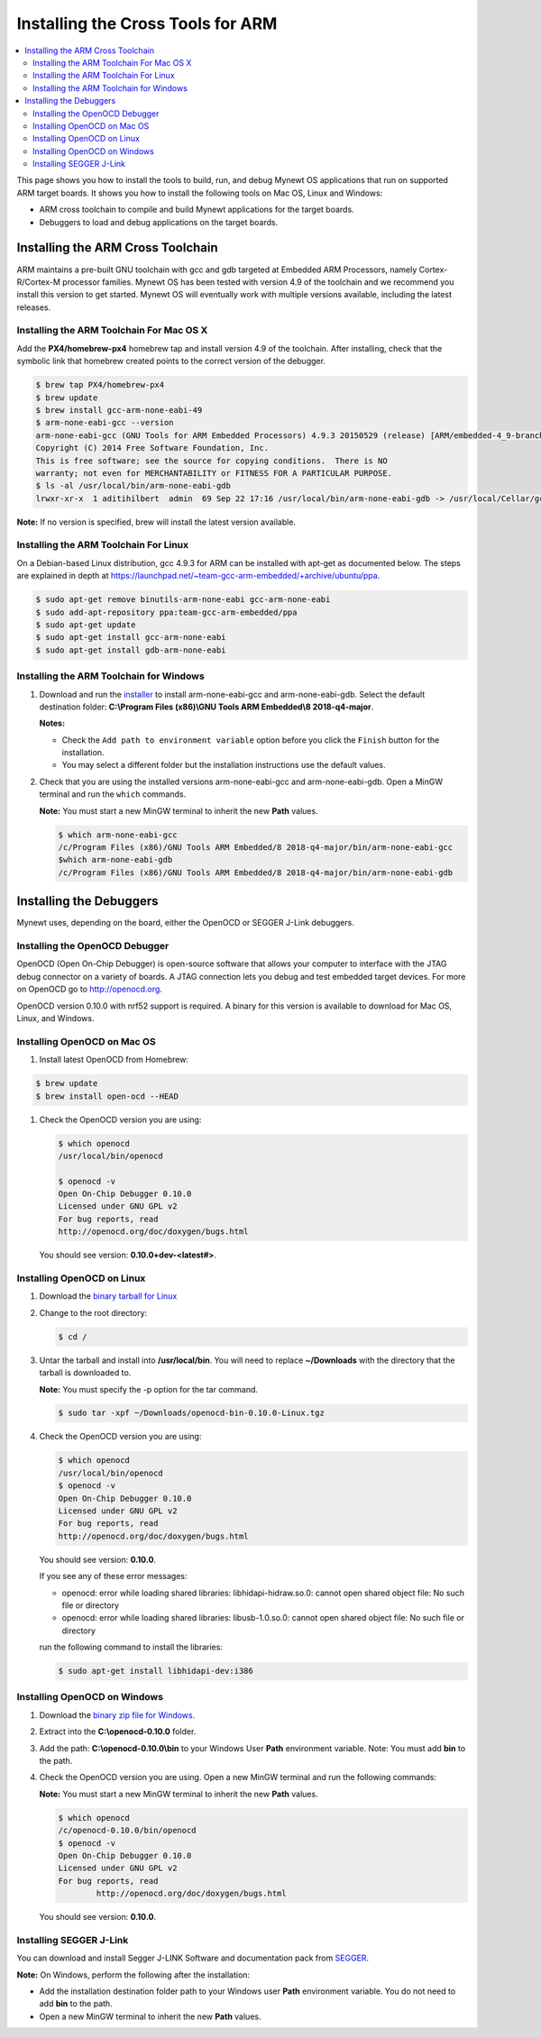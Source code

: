 Installing the Cross Tools for ARM
==================================

.. contents::
  :local:
  :depth: 2

This page shows you how to install the tools to build, run, and debug
Mynewt OS applications that run on supported ARM target boards. It shows
you how to install the following tools on Mac OS, Linux and Windows:

-  ARM cross toolchain to compile and build Mynewt applications for the
   target boards.
-  Debuggers to load and debug applications on the target boards.

Installing the ARM Cross Toolchain
----------------------------------

ARM maintains a pre-built GNU toolchain with gcc and gdb targeted at
Embedded ARM Processors, namely Cortex-R/Cortex-M processor families.
Mynewt OS has been tested with version 4.9 of the toolchain and we
recommend you install this version to get started. Mynewt OS will
eventually work with multiple versions available, including the latest
releases.

Installing the ARM Toolchain For Mac OS X
~~~~~~~~~~~~~~~~~~~~~~~~~~~~~~~~~~~~~~~~~

Add the **PX4/homebrew-px4** homebrew tap and install version 4.9 of the
toolchain. After installing, check that the symbolic link that homebrew
created points to the correct version of the debugger.

.. code-block:: console

    $ brew tap PX4/homebrew-px4
    $ brew update
    $ brew install gcc-arm-none-eabi-49
    $ arm-none-eabi-gcc --version
    arm-none-eabi-gcc (GNU Tools for ARM Embedded Processors) 4.9.3 20150529 (release) [ARM/embedded-4_9-branch revision 224288]
    Copyright (C) 2014 Free Software Foundation, Inc.
    This is free software; see the source for copying conditions.  There is NO
    warranty; not even for MERCHANTABILITY or FITNESS FOR A PARTICULAR PURPOSE.
    $ ls -al /usr/local/bin/arm-none-eabi-gdb
    lrwxr-xr-x  1 aditihilbert  admin  69 Sep 22 17:16 /usr/local/bin/arm-none-eabi-gdb -> /usr/local/Cellar/gcc-arm-none-eabi-49/20150609/bin/arm-none-eabi-gdb

**Note:** If no version is specified, brew will install the latest
version available.

Installing the ARM Toolchain For Linux
~~~~~~~~~~~~~~~~~~~~~~~~~~~~~~~~~~~~~~~~~~~~~

On a Debian-based Linux distribution, gcc 4.9.3 for ARM can be installed
with apt-get as documented below. The steps are explained in depth at
https://launchpad.net/~team-gcc-arm-embedded/+archive/ubuntu/ppa.

.. code-block:: console

    $ sudo apt-get remove binutils-arm-none-eabi gcc-arm-none-eabi
    $ sudo add-apt-repository ppa:team-gcc-arm-embedded/ppa
    $ sudo apt-get update
    $ sudo apt-get install gcc-arm-none-eabi
    $ sudo apt-get install gdb-arm-none-eabi

Installing the ARM Toolchain for Windows
~~~~~~~~~~~~~~~~~~~~~~~~~~~~~~~~~~~~~~~~~~~~~

#.  Download and run the `installer <https://developer.arm.com/-/media/Files/downloads/gnu-rm/8-2018q4/gcc-arm-none-eabi-8-2018-q4-major-win32.exe>`__
    to install arm-none-eabi-gcc and arm-none-eabi-gdb. Select the default
    destination folder: **C:\\Program Files (x86)\\GNU Tools ARM Embedded\\8 2018-q4-major**.

    **Notes:**

    - Check the ``Add path to environment variable`` option before you click the ``Finish`` button for the installation.
    - You may select a different folder but the installation
      instructions use the default values.

#.  Check that you are using the installed versions
    arm-none-eabi-gcc and arm-none-eabi-gdb. Open a MinGW terminal and run
    the ``which`` commands.

    **Note:** You must start a new MinGW terminal to inherit the new
    **Path** values.

    .. code-block:: console

        $ which arm-none-eabi-gcc
        /c/Program Files (x86)/GNU Tools ARM Embedded/8 2018-q4-major/bin/arm-none-eabi-gcc
        $which arm-none-eabi-gdb
        /c/Program Files (x86)/GNU Tools ARM Embedded/8 2018-q4-major/bin/arm-none-eabi-gdb

Installing the Debuggers
------------------------

Mynewt uses, depending on the board, either the OpenOCD or SEGGER J-Link
debuggers.

Installing the OpenOCD Debugger
~~~~~~~~~~~~~~~~~~~~~~~~~~~~~~~~~~~~~~~~~~~~~

OpenOCD (Open On-Chip
Debugger) is open-source software that allows your computer to interface
with the JTAG debug connector on a variety of boards. A JTAG connection
lets you debug and test embedded target devices. For more on OpenOCD go
to http://openocd.org.

OpenOCD version 0.10.0 with nrf52 support is required. A binary for this
version is available to download for Mac OS, Linux, and Windows.

Installing OpenOCD on Mac OS
~~~~~~~~~~~~~~~~~~~~~~~~~~~~~~~~~~~~~~~~~~~~~

#.  Install latest OpenOCD from Homebrew:

.. code-block:: console

        $ brew update
        $ brew install open-ocd --HEAD

#.  Check the OpenOCD version you are using:

    .. code-block:: console

        $ which openocd
        /usr/local/bin/openocd

        $ openocd -v
        Open On-Chip Debugger 0.10.0
        Licensed under GNU GPL v2
        For bug reports, read
        http://openocd.org/doc/doxygen/bugs.html

    You should see version: **0.10.0+dev-<latest#>**.

Installing OpenOCD on Linux
~~~~~~~~~~~~~~~~~~~~~~~~~~~~~~~~~~~~~~~~~~~~~

#.  Download the `binary tarball for
    Linux <https://github.com/runtimeco/openocd-binaries/raw/master/openocd-bin-0.10.0-Linux.tgz>`__

#.  Change to the root directory:

    .. code-block:: console

        $ cd /

#.  Untar the tarball and install into **/usr/local/bin**. You
    will need to replace **~/Downloads** with the directory that the
    tarball is downloaded to.

    **Note:** You must specify the -p option for the tar command.

    .. code-block:: console

        $ sudo tar -xpf ~/Downloads/openocd-bin-0.10.0-Linux.tgz

#.  Check the OpenOCD version you are using:

    .. code-block:: console

        $ which openocd
        /usr/local/bin/openocd
        $ openocd -v
        Open On-Chip Debugger 0.10.0
        Licensed under GNU GPL v2
        For bug reports, read
        http://openocd.org/doc/doxygen/bugs.html

    You should see version: **0.10.0**.

    If you see any of these error messages:

    -  openocd: error while loading shared libraries: libhidapi-hidraw.so.0:
       cannot open shared object file: No such file or directory

    -  openocd: error while loading shared libraries: libusb-1.0.so.0:
       cannot open shared object file: No such file or directory

    run the following command to install the libraries:

    .. code-block:: console

        $ sudo apt-get install libhidapi-dev:i386

Installing OpenOCD on Windows
~~~~~~~~~~~~~~~~~~~~~~~~~~~~~~~~~~~~~~~~~~~~~

#.  Download the `binary zip file for
    Windows <https://github.com/runtimeco/openocd-binaries/raw/master/openocd-0.10.0.zip>`__.

#.  Extract into the **C:\\openocd-0.10.0** folder.

#.  Add the path: **C:\\openocd-0.10.0\\bin** to your Windows User
    **Path** environment variable. Note: You must add **bin** to the path.

#.  Check the OpenOCD version you are using. Open a new MinGW
    terminal and run the following commands:

    **Note:** You must start a new MinGW terminal to inherit the new
    **Path** values.

    .. code-block:: console

        $ which openocd
        /c/openocd-0.10.0/bin/openocd
        $ openocd -v
        Open On-Chip Debugger 0.10.0
        Licensed under GNU GPL v2
        For bug reports, read
                http://openocd.org/doc/doxygen/bugs.html

    You should see version: **0.10.0**.

Installing SEGGER J-Link
~~~~~~~~~~~~~~~~~~~~~~~~~~~~~~~~~~~~~~~~~~~~~

You can download and install Segger J-LINK Software and documentation pack from
`SEGGER <https://www.segger.com/jlink-software.html>`__.

**Note:** On Windows, perform the following after the installation:

-  Add the installation destination folder path to your Windows user
   **Path** environment variable. You do not need to add **bin** to the
   path.
-  Open a new MinGW terminal to inherit the new **Path** values.

